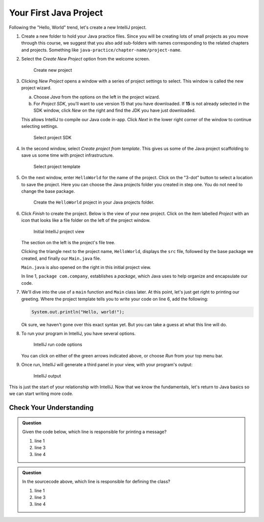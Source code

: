 .. _create-new-java-project:

Your First Java Project
=======================

Following the "Hello, World" trend, let's create a new IntelliJ project.

#. Create a new folder to hold your Java practice files. Since you will be
   creating lots of small projects as you move through this course, we
   suggest that you also add sub-folders with names corresponding to the
   related chapters and projects. Something like
   ``java-practice/chapter-name/project-name``.
#. Select the *Create New Project* option from the welcome
   screen.

   .. figure:: figures/IntelliJWelcome.png
      :scale: 80%
      :alt: Welcome window for IntelliJ

      Create new project

#. Clicking *New Project* opens a window with a series of project settings to
   select. This window is called the new project wizard.

   a. Choose *Java* from the options on the left in the project wizard.
   b. For *Project SDK*, you'll want to use version 15 that you have downloaded. 
      If **15** is not already selected in the SDK window, click *New* on the right and find the JDK you have just downloaded.
   
   
   This allows IntelliJ to compile our Java code in-app. 
   Click *Next* in the lower right corner of the window to continue selecting settings.

   .. figure:: figures/projectSDK.png
      :alt: Select project SDK

      Select project SDK

#. In the second window, select *Create project from template*. This gives us
   some of the Java project scaffolding to save us some time with project infrastructure. 

   .. figure:: figures/projectTemplate.png
      :alt: Select project template

      Select project template

#. On the next window, enter ``HelloWorld`` for the name of the project.
   Click on the "3-dot" button to select a location to save the project. Here you can
   choose the Java projects folder you created in step one. You do not need to change the
   base package.

   .. figure:: figures/newProjectName.png
      :alt: New project window for IntelliJ

      Create the ``HelloWorld`` project in your Java projects folder.

#. Click *Finish* to create the project. Below is the view of your new project.
   Click on the item labelled *Project* with an icon that looks like a file folder on the left of the project window.

   .. figure:: figures/newProjectView.png
      :alt: New project view

      Initial IntelliJ project view

   The section on the left is the project's file tree. 

   Clicking the triangle next to the project name, ``HelloWorld``, displays the ``src`` file, 
   followed by the base package we created, and finally our ``Main.java`` file. 
   
   ``Main.java`` is also opened on the right in this initial project view. 
   
   In line 1, ``package com.company``, establishes a *package*, which Java uses to help
   organize and encapsulate our code. 

#. We'll dive into the use of a ``main`` function and ``Main`` class later. At this point,
   let's just get right to printing our greeting. Where the project template tells you to write your
   code on line 6, add the following:

   .. sourcecode:: java

      System.out.println("Hello, world!");

   Ok sure, we haven't gone over this exact syntax yet. But you can take a guess at what this line will do.

#. To run your program in IntelliJ, you have several options.

   .. figure:: figures/runProgram.png
      :alt: Run code options

      IntelliJ run code options

   You can click on either of the green arrows indicated above, or 
   choose *Run* from your top menu bar.

#. Once run, IntelliJ will generate a third panel in your view, with your program's output:

   .. figure:: figures/output.png
      :alt: Run code output

      IntelliJ output

This is just the start of your relationship with IntelliJ. Now that we know the fundamentals,
let's return to Java basics so we can start writing more code.

Check Your Understanding
------------------------

.. admonition:: Question

   Given the code below, which line is responsible for printing a message?

   .. sourcecode:: java
      :linenos:

      public class HelloWorld {

         public static void main(String[] args) {
            System.out.println("Hello, World");
         }

      }

   #. line 1
   #. line 3
   #. line 4

.. admonition:: Question

   In the sourcecode above, which line is responsible for defining the class?

   #. line 1
   #. line 3
   #. line 4